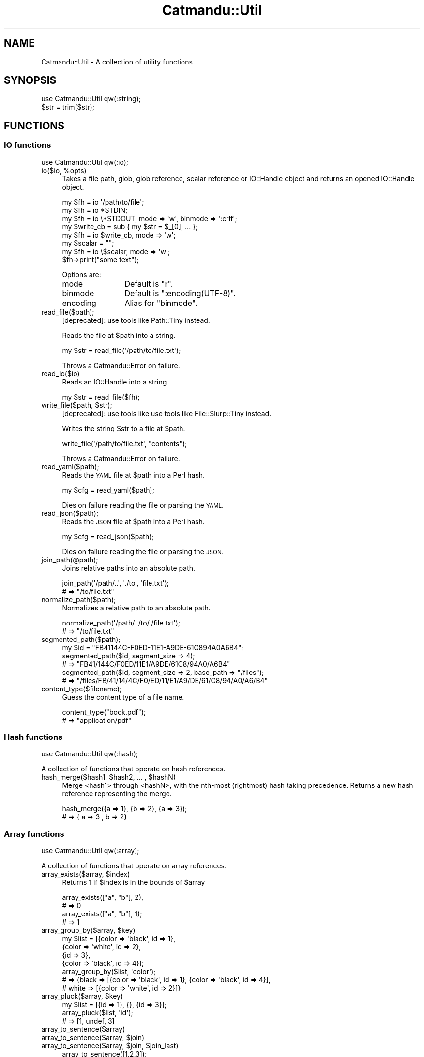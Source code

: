 .\" Automatically generated by Pod::Man 4.14 (Pod::Simple 3.40)
.\"
.\" Standard preamble:
.\" ========================================================================
.de Sp \" Vertical space (when we can't use .PP)
.if t .sp .5v
.if n .sp
..
.de Vb \" Begin verbatim text
.ft CW
.nf
.ne \\$1
..
.de Ve \" End verbatim text
.ft R
.fi
..
.\" Set up some character translations and predefined strings.  \*(-- will
.\" give an unbreakable dash, \*(PI will give pi, \*(L" will give a left
.\" double quote, and \*(R" will give a right double quote.  \*(C+ will
.\" give a nicer C++.  Capital omega is used to do unbreakable dashes and
.\" therefore won't be available.  \*(C` and \*(C' expand to `' in nroff,
.\" nothing in troff, for use with C<>.
.tr \(*W-
.ds C+ C\v'-.1v'\h'-1p'\s-2+\h'-1p'+\s0\v'.1v'\h'-1p'
.ie n \{\
.    ds -- \(*W-
.    ds PI pi
.    if (\n(.H=4u)&(1m=24u) .ds -- \(*W\h'-12u'\(*W\h'-12u'-\" diablo 10 pitch
.    if (\n(.H=4u)&(1m=20u) .ds -- \(*W\h'-12u'\(*W\h'-8u'-\"  diablo 12 pitch
.    ds L" ""
.    ds R" ""
.    ds C` ""
.    ds C' ""
'br\}
.el\{\
.    ds -- \|\(em\|
.    ds PI \(*p
.    ds L" ``
.    ds R" ''
.    ds C`
.    ds C'
'br\}
.\"
.\" Escape single quotes in literal strings from groff's Unicode transform.
.ie \n(.g .ds Aq \(aq
.el       .ds Aq '
.\"
.\" If the F register is >0, we'll generate index entries on stderr for
.\" titles (.TH), headers (.SH), subsections (.SS), items (.Ip), and index
.\" entries marked with X<> in POD.  Of course, you'll have to process the
.\" output yourself in some meaningful fashion.
.\"
.\" Avoid warning from groff about undefined register 'F'.
.de IX
..
.nr rF 0
.if \n(.g .if rF .nr rF 1
.if (\n(rF:(\n(.g==0)) \{\
.    if \nF \{\
.        de IX
.        tm Index:\\$1\t\\n%\t"\\$2"
..
.        if !\nF==2 \{\
.            nr % 0
.            nr F 2
.        \}
.    \}
.\}
.rr rF
.\"
.\" Accent mark definitions (@(#)ms.acc 1.5 88/02/08 SMI; from UCB 4.2).
.\" Fear.  Run.  Save yourself.  No user-serviceable parts.
.    \" fudge factors for nroff and troff
.if n \{\
.    ds #H 0
.    ds #V .8m
.    ds #F .3m
.    ds #[ \f1
.    ds #] \fP
.\}
.if t \{\
.    ds #H ((1u-(\\\\n(.fu%2u))*.13m)
.    ds #V .6m
.    ds #F 0
.    ds #[ \&
.    ds #] \&
.\}
.    \" simple accents for nroff and troff
.if n \{\
.    ds ' \&
.    ds ` \&
.    ds ^ \&
.    ds , \&
.    ds ~ ~
.    ds /
.\}
.if t \{\
.    ds ' \\k:\h'-(\\n(.wu*8/10-\*(#H)'\'\h"|\\n:u"
.    ds ` \\k:\h'-(\\n(.wu*8/10-\*(#H)'\`\h'|\\n:u'
.    ds ^ \\k:\h'-(\\n(.wu*10/11-\*(#H)'^\h'|\\n:u'
.    ds , \\k:\h'-(\\n(.wu*8/10)',\h'|\\n:u'
.    ds ~ \\k:\h'-(\\n(.wu-\*(#H-.1m)'~\h'|\\n:u'
.    ds / \\k:\h'-(\\n(.wu*8/10-\*(#H)'\z\(sl\h'|\\n:u'
.\}
.    \" troff and (daisy-wheel) nroff accents
.ds : \\k:\h'-(\\n(.wu*8/10-\*(#H+.1m+\*(#F)'\v'-\*(#V'\z.\h'.2m+\*(#F'.\h'|\\n:u'\v'\*(#V'
.ds 8 \h'\*(#H'\(*b\h'-\*(#H'
.ds o \\k:\h'-(\\n(.wu+\w'\(de'u-\*(#H)/2u'\v'-.3n'\*(#[\z\(de\v'.3n'\h'|\\n:u'\*(#]
.ds d- \h'\*(#H'\(pd\h'-\w'~'u'\v'-.25m'\f2\(hy\fP\v'.25m'\h'-\*(#H'
.ds D- D\\k:\h'-\w'D'u'\v'-.11m'\z\(hy\v'.11m'\h'|\\n:u'
.ds th \*(#[\v'.3m'\s+1I\s-1\v'-.3m'\h'-(\w'I'u*2/3)'\s-1o\s+1\*(#]
.ds Th \*(#[\s+2I\s-2\h'-\w'I'u*3/5'\v'-.3m'o\v'.3m'\*(#]
.ds ae a\h'-(\w'a'u*4/10)'e
.ds Ae A\h'-(\w'A'u*4/10)'E
.    \" corrections for vroff
.if v .ds ~ \\k:\h'-(\\n(.wu*9/10-\*(#H)'\s-2\u~\d\s+2\h'|\\n:u'
.if v .ds ^ \\k:\h'-(\\n(.wu*10/11-\*(#H)'\v'-.4m'^\v'.4m'\h'|\\n:u'
.    \" for low resolution devices (crt and lpr)
.if \n(.H>23 .if \n(.V>19 \
\{\
.    ds : e
.    ds 8 ss
.    ds o a
.    ds d- d\h'-1'\(ga
.    ds D- D\h'-1'\(hy
.    ds th \o'bp'
.    ds Th \o'LP'
.    ds ae ae
.    ds Ae AE
.\}
.rm #[ #] #H #V #F C
.\" ========================================================================
.\"
.IX Title "Catmandu::Util 3"
.TH Catmandu::Util 3 "2020-07-11" "perl v5.32.0" "User Contributed Perl Documentation"
.\" For nroff, turn off justification.  Always turn off hyphenation; it makes
.\" way too many mistakes in technical documents.
.if n .ad l
.nh
.SH "NAME"
Catmandu::Util \- A collection of utility functions
.SH "SYNOPSIS"
.IX Header "SYNOPSIS"
.Vb 1
\&    use Catmandu::Util qw(:string);
\&
\&    $str = trim($str);
.Ve
.SH "FUNCTIONS"
.IX Header "FUNCTIONS"
.SS "\s-1IO\s0 functions"
.IX Subsection "IO functions"
.Vb 1
\&    use Catmandu::Util qw(:io);
.Ve
.ie n .IP "io($io, %opts)" 4
.el .IP "io($io, \f(CW%opts\fR)" 4
.IX Item "io($io, %opts)"
Takes a file path, glob, glob reference, scalar reference or IO::Handle
object and returns an opened IO::Handle object.
.Sp
.Vb 1
\&    my $fh = io \*(Aq/path/to/file\*(Aq;
\&
\&    my $fh = io *STDIN;
\&
\&    my $fh = io \e*STDOUT, mode => \*(Aqw\*(Aq, binmode => \*(Aq:crlf\*(Aq;
\&
\&    my $write_cb = sub { my $str = $_[0]; ... };
\&
\&    my $fh = io $write_cb, mode => \*(Aqw\*(Aq;
\&
\&    my $scalar = "";
\&    my $fh = io \e$scalar, mode => \*(Aqw\*(Aq;
\&    $fh\->print("some text");
.Ve
.Sp
Options are:
.RS 4
.IP "mode" 12
.IX Item "mode"
Default is \f(CW"r"\fR.
.IP "binmode" 12
.IX Item "binmode"
Default is \f(CW":encoding(UTF\-8)"\fR.
.IP "encoding" 12
.IX Item "encoding"
Alias for \f(CW\*(C`binmode\*(C'\fR.
.RE
.RS 4
.RE
.IP "read_file($path);" 4
.IX Item "read_file($path);"
[deprecated]: use tools like Path::Tiny instead.
.Sp
Reads the file at \f(CW$path\fR into a string.
.Sp
.Vb 1
\&    my $str = read_file(\*(Aq/path/to/file.txt\*(Aq);
.Ve
.Sp
Throws a Catmandu::Error on failure.
.IP "read_io($io)" 4
.IX Item "read_io($io)"
Reads an IO::Handle into a string.
.Sp
.Vb 1
\&   my $str = read_file($fh);
.Ve
.ie n .IP "write_file($path, $str);" 4
.el .IP "write_file($path, \f(CW$str\fR);" 4
.IX Item "write_file($path, $str);"
[deprecated]: use tools like use tools like File::Slurp::Tiny instead.
.Sp
Writes the string \f(CW$str\fR to a file at \f(CW$path\fR.
.Sp
.Vb 1
\&    write_file(\*(Aq/path/to/file.txt\*(Aq, "contents");
.Ve
.Sp
Throws a Catmandu::Error on failure.
.IP "read_yaml($path);" 4
.IX Item "read_yaml($path);"
Reads the \s-1YAML\s0 file at \f(CW$path\fR into a Perl hash.
.Sp
.Vb 1
\&    my $cfg = read_yaml($path);
.Ve
.Sp
Dies on failure reading the file or parsing the \s-1YAML.\s0
.IP "read_json($path);" 4
.IX Item "read_json($path);"
Reads the \s-1JSON\s0 file at \f(CW$path\fR into a Perl hash.
.Sp
.Vb 1
\&    my $cfg = read_json($path);
.Ve
.Sp
Dies on failure reading the file or parsing the \s-1JSON.\s0
.IP "join_path(@path);" 4
.IX Item "join_path(@path);"
Joins relative paths into an absolute path.
.Sp
.Vb 2
\&    join_path(\*(Aq/path/..\*(Aq, \*(Aq./to\*(Aq, \*(Aqfile.txt\*(Aq);
\&    # => "/to/file.txt"
.Ve
.IP "normalize_path($path);" 4
.IX Item "normalize_path($path);"
Normalizes a relative path to an absolute path.
.Sp
.Vb 2
\&    normalize_path(\*(Aq/path/../to/./file.txt\*(Aq);
\&    # => "/to/file.txt"
.Ve
.IP "segmented_path($path);" 4
.IX Item "segmented_path($path);"
.Vb 5
\&    my $id = "FB41144C\-F0ED\-11E1\-A9DE\-61C894A0A6B4";
\&    segmented_path($id, segment_size => 4);
\&    # => "FB41/144C/F0ED/11E1/A9DE/61C8/94A0/A6B4"
\&    segmented_path($id, segment_size => 2, base_path => "/files");
\&    # => "/files/FB/41/14/4C/F0/ED/11/E1/A9/DE/61/C8/94/A0/A6/B4"
.Ve
.IP "content_type($filename);" 4
.IX Item "content_type($filename);"
Guess the content type of a file name.
.Sp
.Vb 2
\&    content_type("book.pdf");
\&    # => "application/pdf"
.Ve
.SS "Hash functions"
.IX Subsection "Hash functions"
.Vb 1
\&    use Catmandu::Util qw(:hash);
.Ve
.PP
A collection of functions that operate on hash references.
.ie n .IP "hash_merge($hash1, $hash2, ... , $hashN)" 4
.el .IP "hash_merge($hash1, \f(CW$hash2\fR, ... , \f(CW$hashN\fR)" 4
.IX Item "hash_merge($hash1, $hash2, ... , $hashN)"
Merge <hash1> through <hashN>,  with the nth-most (rightmost) hash taking precedence.
Returns a new hash reference representing the merge.
.Sp
.Vb 2
\&    hash_merge({a => 1}, {b => 2}, {a => 3});
\&    # => { a => 3 , b => 2}
.Ve
.SS "Array functions"
.IX Subsection "Array functions"
.Vb 1
\&    use Catmandu::Util qw(:array);
.Ve
.PP
A collection of functions that operate on array references.
.ie n .IP "array_exists($array, $index)" 4
.el .IP "array_exists($array, \f(CW$index\fR)" 4
.IX Item "array_exists($array, $index)"
Returns \f(CW1\fR if \f(CW$index\fR is in the bounds of \f(CW$array\fR
.Sp
.Vb 4
\&    array_exists(["a", "b"], 2);
\&    # => 0
\&    array_exists(["a", "b"], 1);
\&    # => 1
.Ve
.ie n .IP "array_group_by($array, $key)" 4
.el .IP "array_group_by($array, \f(CW$key\fR)" 4
.IX Item "array_group_by($array, $key)"
.Vb 7
\&    my $list = [{color => \*(Aqblack\*(Aq, id => 1},
\&                {color => \*(Aqwhite\*(Aq, id => 2},
\&                {id => 3},
\&                {color => \*(Aqblack\*(Aq, id => 4}];
\&    array_group_by($list, \*(Aqcolor\*(Aq);
\&    # => {black => [{color => \*(Aqblack\*(Aq, id => 1}, {color => \*(Aqblack\*(Aq, id => 4}],
\&    #     white => [{color => \*(Aqwhite\*(Aq, id => 2}]}
.Ve
.ie n .IP "array_pluck($array, $key)" 4
.el .IP "array_pluck($array, \f(CW$key\fR)" 4
.IX Item "array_pluck($array, $key)"
.Vb 3
\&    my $list = [{id => 1}, {}, {id => 3}];
\&    array_pluck($list, \*(Aqid\*(Aq);
\&    # => [1, undef, 3]
.Ve
.IP "array_to_sentence($array)" 4
.IX Item "array_to_sentence($array)"
.PD 0
.ie n .IP "array_to_sentence($array, $join)" 4
.el .IP "array_to_sentence($array, \f(CW$join\fR)" 4
.IX Item "array_to_sentence($array, $join)"
.ie n .IP "array_to_sentence($array, $join, $join_last)" 4
.el .IP "array_to_sentence($array, \f(CW$join\fR, \f(CW$join_last\fR)" 4
.IX Item "array_to_sentence($array, $join, $join_last)"
.PD
.Vb 6
\&    array_to_sentence([1,2,3]);
\&    # => "1, 2 and 3"
\&    array_to_sentence([1,2,3], ",");
\&    # => "1,2 and 3"
\&    array_to_sentence([1,2,3], ",", " & ");
\&    # => "1,2 & 3"
.Ve
.IP "array_sum($array)" 4
.IX Item "array_sum($array)"
.Vb 2
\&    array_sum([1,2,3]);
\&    # => 6
.Ve
.ie n .IP "array_includes($array, $val)" 4
.el .IP "array_includes($array, \f(CW$val\fR)" 4
.IX Item "array_includes($array, $val)"
Returns 1 if \f(CW$array\fR includes a value that is deeply equal to \f(CW$val\fR, 0
otherwise. Comparison is done with \f(CW\*(C`is_same()\*(C'\fR.
.Sp
.Vb 4
\&    array_includes([{color => \*(Aqblack\*(Aq}], {color => \*(Aqwhite\*(Aq});
\&    # => 0
\&    array_includes([{color => \*(Aqblack\*(Aq}], {color => \*(Aqblack\*(Aq});
\&    # => 1
.Ve
.IP "array_any($array, \e&sub)" 4
.IX Item "array_any($array, &sub)"
.Vb 2
\&    array_any(["green", "blue"], sub { my $color = $_[0]; $color eq "blue" });
\&    # => 1
.Ve
.IP "array_rest($array)" 4
.IX Item "array_rest($array)"
Returns a copy of \f(CW$array\fR without the head.
.Sp
.Vb 4
\&    array_rest([1,2,3,4]);
\&    # => [2,3,4]
\&    array_rest([1]);
\&    # => []
.Ve
.IP "array_uniq($array)" 4
.IX Item "array_uniq($array)"
Returns a copy of \f(CW$array\fR with all duplicates removed.
.ie n .IP "array_split($array | $string)" 4
.el .IP "array_split($array | \f(CW$string\fR)" 4
.IX Item "array_split($array | $string)"
Returns \f(CW$array\fR or a new array by splitting \f(CW$string\fR at commas.
.SS "String functions"
.IX Subsection "String functions"
.Vb 1
\&    use Catmandu::Util qw(:string);
.Ve
.IP "as_utf8($str)" 4
.IX Item "as_utf8($str)"
Returns a copy of \f(CW$str\fR flagged as \s-1UTF\-8.\s0
.IP "trim($str)" 4
.IX Item "trim($str)"
Returns a copy of \f(CW$str\fR with leading and trailing whitespace removed.
.IP "capitalize($str)" 4
.IX Item "capitalize($str)"
Equivalent to \f(CW\*(C`ucfirst lc as_utf8 $str\*(C'\fR.
.SS "Is functions"
.IX Subsection "Is functions"
.Vb 1
\&    use Catmandu::Util qw(:is);
\&
\&    is_number(42) ? "it\*(Aqs numeric" : "it\*(Aqs not numeric";
\&
\&    is_maybe_hash_ref({});
\&    # => 1
\&    is_maybe_hash_ref(undef);
\&    # => 1
\&    is_maybe_hash_ref([]);
\&    # => 0
.Ve
.PP
A collection of predicate functions that test the type or value of argument
\&\f(CW$val\fR.  Each function (except \f(CW\*(C`is_same()\*(C'\fR and \f(CW\*(C`is_different\*(C'\fR) also has a
\&\fImaybe\fR variant that also tests true if \f(CW$val\fR is undefined.
Returns \f(CW1\fR or \f(CW0\fR.
.IP "is_invocant($val)" 4
.IX Item "is_invocant($val)"
.PD 0
.IP "is_maybe_invocant($val)" 4
.IX Item "is_maybe_invocant($val)"
.PD
Tests if \f(CW$val\fR is callable (is an existing package or blessed object).
.ie n .IP "is_able($val, @method_names)" 4
.el .IP "is_able($val, \f(CW@method_names\fR)" 4
.IX Item "is_able($val, @method_names)"
.PD 0
.ie n .IP "is_maybe_able($val, @method_names)" 4
.el .IP "is_maybe_able($val, \f(CW@method_names\fR)" 4
.IX Item "is_maybe_able($val, @method_names)"
.PD
Tests if \f(CW$val\fR is callable and has all methods in \f(CW@method_names\fR.
.ie n .IP "is_instance($val, @class_names)" 4
.el .IP "is_instance($val, \f(CW@class_names\fR)" 4
.IX Item "is_instance($val, @class_names)"
.PD 0
.ie n .IP "is_maybe_instance($val, @class_names)" 4
.el .IP "is_maybe_instance($val, \f(CW@class_names\fR)" 4
.IX Item "is_maybe_instance($val, @class_names)"
.PD
Tests if \f(CW$val\fR is a blessed object and an instance of all the classes
in \f(CW@class_names\fR.
.IP "is_ref($val)" 4
.IX Item "is_ref($val)"
.PD 0
.IP "is_maybe_ref($val)" 4
.IX Item "is_maybe_ref($val)"
.PD
Tests if \f(CW$val\fR is a reference. Equivalent to \f(CW\*(C`ref $val ? 1 : 0\*(C'\fR.
.IP "is_scalar_ref($val)" 4
.IX Item "is_scalar_ref($val)"
.PD 0
.IP "is_maybe_scalar_ref($val)" 4
.IX Item "is_maybe_scalar_ref($val)"
.PD
Tests if \f(CW$val\fR is a scalar reference.
.IP "is_array_ref($val)" 4
.IX Item "is_array_ref($val)"
.PD 0
.IP "is_maybe_array_ref($val)" 4
.IX Item "is_maybe_array_ref($val)"
.PD
Tests if \f(CW$val\fR is an array reference.
.IP "is_hash_ref($val)" 4
.IX Item "is_hash_ref($val)"
.PD 0
.IP "is_maybe_hash_ref($val)" 4
.IX Item "is_maybe_hash_ref($val)"
.PD
Tests if \f(CW$val\fR is a hash reference.
.IP "is_code_ref($val)" 4
.IX Item "is_code_ref($val)"
.PD 0
.IP "is_maybe_code_ref($val)" 4
.IX Item "is_maybe_code_ref($val)"
.PD
Tests if \f(CW$val\fR is a subroutine reference.
.IP "is_regex_ref($val)" 4
.IX Item "is_regex_ref($val)"
.PD 0
.IP "is_maybe_regex_ref($val)" 4
.IX Item "is_maybe_regex_ref($val)"
.PD
Tests if \f(CW$val\fR is a regular expression reference generated by the \f(CW\*(C`qr//\*(C'\fR
operator.
.IP "is_glob_ref($val)" 4
.IX Item "is_glob_ref($val)"
.PD 0
.IP "is_maybe_glob_ref($val)" 4
.IX Item "is_maybe_glob_ref($val)"
.PD
Tests if \f(CW$val\fR is a glob reference.
.IP "is_value($val)" 4
.IX Item "is_value($val)"
.PD 0
.IP "is_maybe_value($val)" 4
.IX Item "is_maybe_value($val)"
.PD
Tests if \f(CW$val\fR is a real value (defined, not a reference and not a
glob.
.IP "is_string($val)" 4
.IX Item "is_string($val)"
.PD 0
.IP "is_maybe_string($val)" 4
.IX Item "is_maybe_string($val)"
.PD
Tests if \f(CW$val\fR is a non-empty string.
Equivalent to \f(CW\*(C`is_value($val) && length($val) > 0\*(C'\fR.
.IP "is_number($val)" 4
.IX Item "is_number($val)"
.PD 0
.IP "is_maybe_number($val)" 4
.IX Item "is_maybe_number($val)"
.PD
Tests if \f(CW$val\fR is a number.
.IP "is_integer($val)" 4
.IX Item "is_integer($val)"
.PD 0
.IP "is_maybe_integer($val)" 4
.IX Item "is_maybe_integer($val)"
.PD
Tests if \f(CW$val\fR is an integer.
.IP "is_natural($val)" 4
.IX Item "is_natural($val)"
.PD 0
.IP "is_maybe_natural($val)" 4
.IX Item "is_maybe_natural($val)"
.PD
Tests if \f(CW$val\fR is a non-negative integer.
Equivalent to \f(CW\*(C`is_integer($val) && $val >= 0\*(C'\fR.
.IP "is_positive($val)" 4
.IX Item "is_positive($val)"
.PD 0
.IP "is_maybe_positive($val)" 4
.IX Item "is_maybe_positive($val)"
.PD
Tests if \f(CW$val\fR is a positive integer.
Equivalent to \f(CW\*(C`is_integer($val) && $val >= 1\*(C'\fR.
.IP "is_float($val)" 4
.IX Item "is_float($val)"
.PD 0
.IP "is_maybe_float($val)" 4
.IX Item "is_maybe_float($val)"
.PD
Tests if \f(CW$val\fR is a floating point number.
.ie n .IP "is_same($val, $other_val)" 4
.el .IP "is_same($val, \f(CW$other_val\fR)" 4
.IX Item "is_same($val, $other_val)"
Tests if \f(CW$val\fR is deeply equal to \f(CW$other_val\fR.
.ie n .IP "is_different($val, $other_val)" 4
.el .IP "is_different($val, \f(CW$other_val\fR)" 4
.IX Item "is_different($val, $other_val)"
The opposite of \f(CW\*(C`is_same()\*(C'\fR.
.SS "Check functions"
.IX Subsection "Check functions"
.Vb 1
\&    use Catmandu::Util qw(:check);
\&
\&    check_hash_ref({color => \*(Aqred\*(Aq});
\&    # => {color => \*(Aqred\*(Aq}
\&    check_hash_ref([]);
\&    # dies
.Ve
.PP
A group of assert functions similar to the \f(CW\*(C`:is\*(C'\fR group, but instead of
returning true or false they return their argument or die.
.IP "check_invocant($val)" 4
.IX Item "check_invocant($val)"
.PD 0
.IP "check_maybe_invocant($val)" 4
.IX Item "check_maybe_invocant($val)"
.ie n .IP "check_able($val, @method_names)" 4
.el .IP "check_able($val, \f(CW@method_names\fR)" 4
.IX Item "check_able($val, @method_names)"
.ie n .IP "check_maybe_able($val, @method_names)" 4
.el .IP "check_maybe_able($val, \f(CW@method_names\fR)" 4
.IX Item "check_maybe_able($val, @method_names)"
.ie n .IP "check_instance($val, @class_names)" 4
.el .IP "check_instance($val, \f(CW@class_names\fR)" 4
.IX Item "check_instance($val, @class_names)"
.ie n .IP "check_maybe_instance($val, @class_names)" 4
.el .IP "check_maybe_instance($val, \f(CW@class_names\fR)" 4
.IX Item "check_maybe_instance($val, @class_names)"
.IP "check_ref($val)" 4
.IX Item "check_ref($val)"
.IP "check_maybe_ref($val)" 4
.IX Item "check_maybe_ref($val)"
.IP "check_scalar_ref($val)" 4
.IX Item "check_scalar_ref($val)"
.IP "check_maybe_scalar_ref($val)" 4
.IX Item "check_maybe_scalar_ref($val)"
.IP "check_array_ref($val)" 4
.IX Item "check_array_ref($val)"
.IP "check_maybe_array_ref($val)" 4
.IX Item "check_maybe_array_ref($val)"
.IP "check_hash_ref($val)" 4
.IX Item "check_hash_ref($val)"
.IP "check_maybe_hash_ref($val)" 4
.IX Item "check_maybe_hash_ref($val)"
.IP "check_code_ref($val)" 4
.IX Item "check_code_ref($val)"
.IP "check_maybe_code_ref($val)" 4
.IX Item "check_maybe_code_ref($val)"
.IP "check_regex_ref($val)" 4
.IX Item "check_regex_ref($val)"
.IP "check_maybe_regex_ref($val)" 4
.IX Item "check_maybe_regex_ref($val)"
.IP "check_glob_ref($val)" 4
.IX Item "check_glob_ref($val)"
.IP "check_maybe_glob_ref($val)" 4
.IX Item "check_maybe_glob_ref($val)"
.IP "check_value($val)" 4
.IX Item "check_value($val)"
.IP "check_maybe_value($val)" 4
.IX Item "check_maybe_value($val)"
.IP "check_string($val)" 4
.IX Item "check_string($val)"
.IP "check_maybe_string($val)" 4
.IX Item "check_maybe_string($val)"
.IP "check_number($val)" 4
.IX Item "check_number($val)"
.IP "check_maybe_number($val)" 4
.IX Item "check_maybe_number($val)"
.IP "check_integer($val)" 4
.IX Item "check_integer($val)"
.IP "check_maybe_integer($val)" 4
.IX Item "check_maybe_integer($val)"
.IP "check_natural($val)" 4
.IX Item "check_natural($val)"
.IP "check_maybe_natural($val)" 4
.IX Item "check_maybe_natural($val)"
.IP "check_positive($val)" 4
.IX Item "check_positive($val)"
.IP "check_maybe_positive($val)" 4
.IX Item "check_maybe_positive($val)"
.IP "check_float($val)" 4
.IX Item "check_float($val)"
.IP "check_maybe_float($val)" 4
.IX Item "check_maybe_float($val)"
.ie n .IP "check_same($val, $other_val)" 4
.el .IP "check_same($val, \f(CW$other_val\fR)" 4
.IX Item "check_same($val, $other_val)"
.ie n .IP "check_different($val, $other_val)" 4
.el .IP "check_different($val, \f(CW$other_val\fR)" 4
.IX Item "check_different($val, $other_val)"
.PD
.SS "Human output functions"
.IX Subsection "Human output functions"
.Vb 1
\&    use Catmandu::Util qw(:human);
.Ve
.IP "human_number($num)" 4
.IX Item "human_number($num)"
Insert a comma a 3\-digit intervals to make \f(CW$num\fR more readable. Only works
with \fIintegers\fR for now.
.Sp
.Vb 2
\&    human_number(64354);
\&    # => "64,354"
.Ve
.IP "human_byte_size($size)" 4
.IX Item "human_byte_size($size)"
.Vb 4
\&    human_byte_size(64);
\&    # => "64 bytes"
\&    human_byte_size(10005000);
\&    # => "10.01 MB"
.Ve
.IP "human_content_type($content_type)" 4
.IX Item "human_content_type($content_type)"
.PD 0
.ie n .IP "human_content_type($content_type, $default)" 4
.el .IP "human_content_type($content_type, \f(CW$default\fR)" 4
.IX Item "human_content_type($content_type, $default)"
.PD
.Vb 8
\&    human_content_type(\*(Aqapplication/x\-dos_ms_excel\*(Aq);
\&    # => "Excel"
\&    human_content_type(\*(Aqapplication/zip\*(Aq);
\&    # => "ZIP archive"
\&    human_content_type(\*(Aqfoo/x\-unknown\*(Aq);
\&    # => "foo/x\-unknown"
\&    human_content_type(\*(Aqfoo/x\-unknown\*(Aq, \*(AqUnknown\*(Aq);
\&    # => "Unknown"
.Ve
.SS "\s-1XML\s0 functions"
.IX Subsection "XML functions"
.Vb 1
\&    use Catmandu::Util qw(:xml);
.Ve
.IP "\fBxml_declaration()\fR" 4
.IX Item "xml_declaration()"
Returns \f(CW\*(C`qq(<?xml version="1.0" encoding="UTF\-8"?>\en)\*(C'\fR.
.IP "xml_escape($str)" 4
.IX Item "xml_escape($str)"
Returns an \s-1XML\s0 escaped copy of \f(CW$str\fR.
.SS "Miscellaneous functions"
.IX Subsection "Miscellaneous functions"
.IP "require_package($pkg)" 4
.IX Item "require_package($pkg)"
.PD 0
.ie n .IP "require_package($pkg, $namespace)" 4
.el .IP "require_package($pkg, \f(CW$namespace\fR)" 4
.IX Item "require_package($pkg, $namespace)"
.PD
Load package \f(CW$pkg\fR at runtime with \f(CW\*(C`require\*(C'\fR and return it's full name.
.Sp
.Vb 2
\&    my $pkg = require_package(\*(AqFile::Spec\*(Aq);
\&    my $dir = $pkg\->tmpdir();
\&
\&    require_package(\*(AqUtil\*(Aq, \*(AqCatmandu\*(Aq);
\&    # => "Catmandu::Util"
\&    require_package(\*(AqCatmandu::Util\*(Aq, \*(AqCatmandu\*(Aq);
\&    # => "Catmandu::Util"
.Ve
.Sp
Throws a Catmandu::Error on failure.
.IP "use_lib(@dirs)" 4
.IX Item "use_lib(@dirs)"
Add directories to \f(CW@INC\fR at runtime.
.Sp
Throws a Catmandu::Error on failure.
.ie n .IP "pod_section($package_or_file, $section [, @options] )" 4
.el .IP "pod_section($package_or_file, \f(CW$section\fR [, \f(CW@options\fR] )" 4
.IX Item "pod_section($package_or_file, $section [, @options] )"
Get documentation of a package for a selected section. Additional options are
passed to Pod::Usage.
.IP "now($format)" 4
.IX Item "now($format)"
Returns the current datetime as a string. \f(CW$format\fRcan be any
\&\f(CW\*(C`strftime\*(C'\fR format. There are also 2 builtin formats, \f(CW\*(C`iso_date_time\*(C'\fR
and \f(CW\*(C`iso_date_time_millis\*(C'\fR.  \f(CW\*(C`iso_date_time\*(C'\fR is equivalent to
\&\f(CW\*(C`%Y\-%m\-%dT%H:%M:%SZ\*(C'\fR. \f(CW\*(C`iso_date_time_millis\*(C'\fR is the same, but with
added milliseconds.
.Sp
.Vb 2
\&    now(\*(Aq%Y/%m/%d\*(Aq);
\&    now(\*(Aqiso_date_time_millis\*(Aq);
.Ve
.Sp
The default format is \f(CW\*(C`iso_date_time\*(C'\fR;
